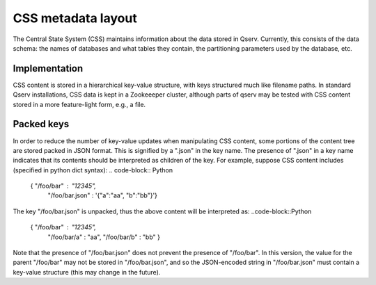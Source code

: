 ###################
CSS metadata layout
###################

The Central State System (CSS) maintains information about the data
stored in Qserv. Currently, this consists of the data schema: the
names of databases and what tables they contain, the partitioning
parameters used by the database, etc.

**************
Implementation
**************

CSS content is stored in a hierarchical key-value structure, with keys
structured much like filename paths.
In standard Qserv installations, CSS data is kept in a Zookeeeper
cluster, although parts of qserv may be tested with CSS content stored
in a more feature-light form, e.g., a file.

***********
Packed keys
***********

In order to reduce the number of key-value updates when manipulating
CSS content, some portions of the content tree are stored packed in
JSON format. This is signified by a ".json" in the key name. The
presence of ".json" in a key name indicates that its contents should
be interpreted as children of the key. For example, suppose CSS
content includes (specified in python dict syntax):
.. code-block:: Python
  { "/foo/bar" : "12345",
    "/foo/bar.json" : '{"a":"aa", "b":"bb"}'}

The key "/foo/bar.json" is unpacked, thus the above content will be
interpreted as:
..code-block::Python
  { "/foo/bar" : "12345",
    "/foo/bar/a" : "aa",
    "/foo/bar/b" : "bb" }

Note that the presence of "/foo/bar.json" does not prevent the
presence of "/foo/bar". In this version, the value for the parent
"/foo/bar" may not be stored in "/foo/bar.json", and so the
JSON-encoded string in "/foo/bar.json" must contain a key-value
structure (this may change in the future).

